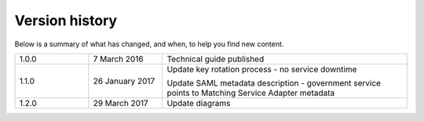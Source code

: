 .. _vershis:

Version history
----------------

Below is a summary of what has changed, and when, to help you find new content.

.. csv-table:: 
   :name: "versionhist"
   :widths: 3, 3, 10

   "1.0.0", "7 March 2016", "Technical guide published"
   "1.1.0", "26 January 2017", "Update key rotation process - no service downtime

   Update SAML metadata description - government service points to Matching Service Adapter metadata"
   "1.2.0", "29 March 2017", "Update diagrams"

